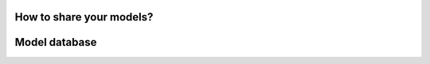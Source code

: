 How to share your models?
============

.. Once you have uploaded your model according to  this `toturial <https://lipiMap.readthedocs.io/en/latest/trVAE_zenodo_pipeline.html>`_, please share
.. the information about the model and the data you have used by filling `this <https://docs.google.com/forms/d/1_j65-sRbHAGZsfDAXGVWLw4yEDe1czdtTCypfS6SPkw/edit?ts=5f02c493>`_ form.


Model database
==============

.. The list of pretrained models are available in `here <https://docs.google.com/spreadsheets/d/1WmF01XlXUCS2mZJPifwiM508XBX3aGhTLk2L6E1XPvc/edit?usp=sharing>`_.
